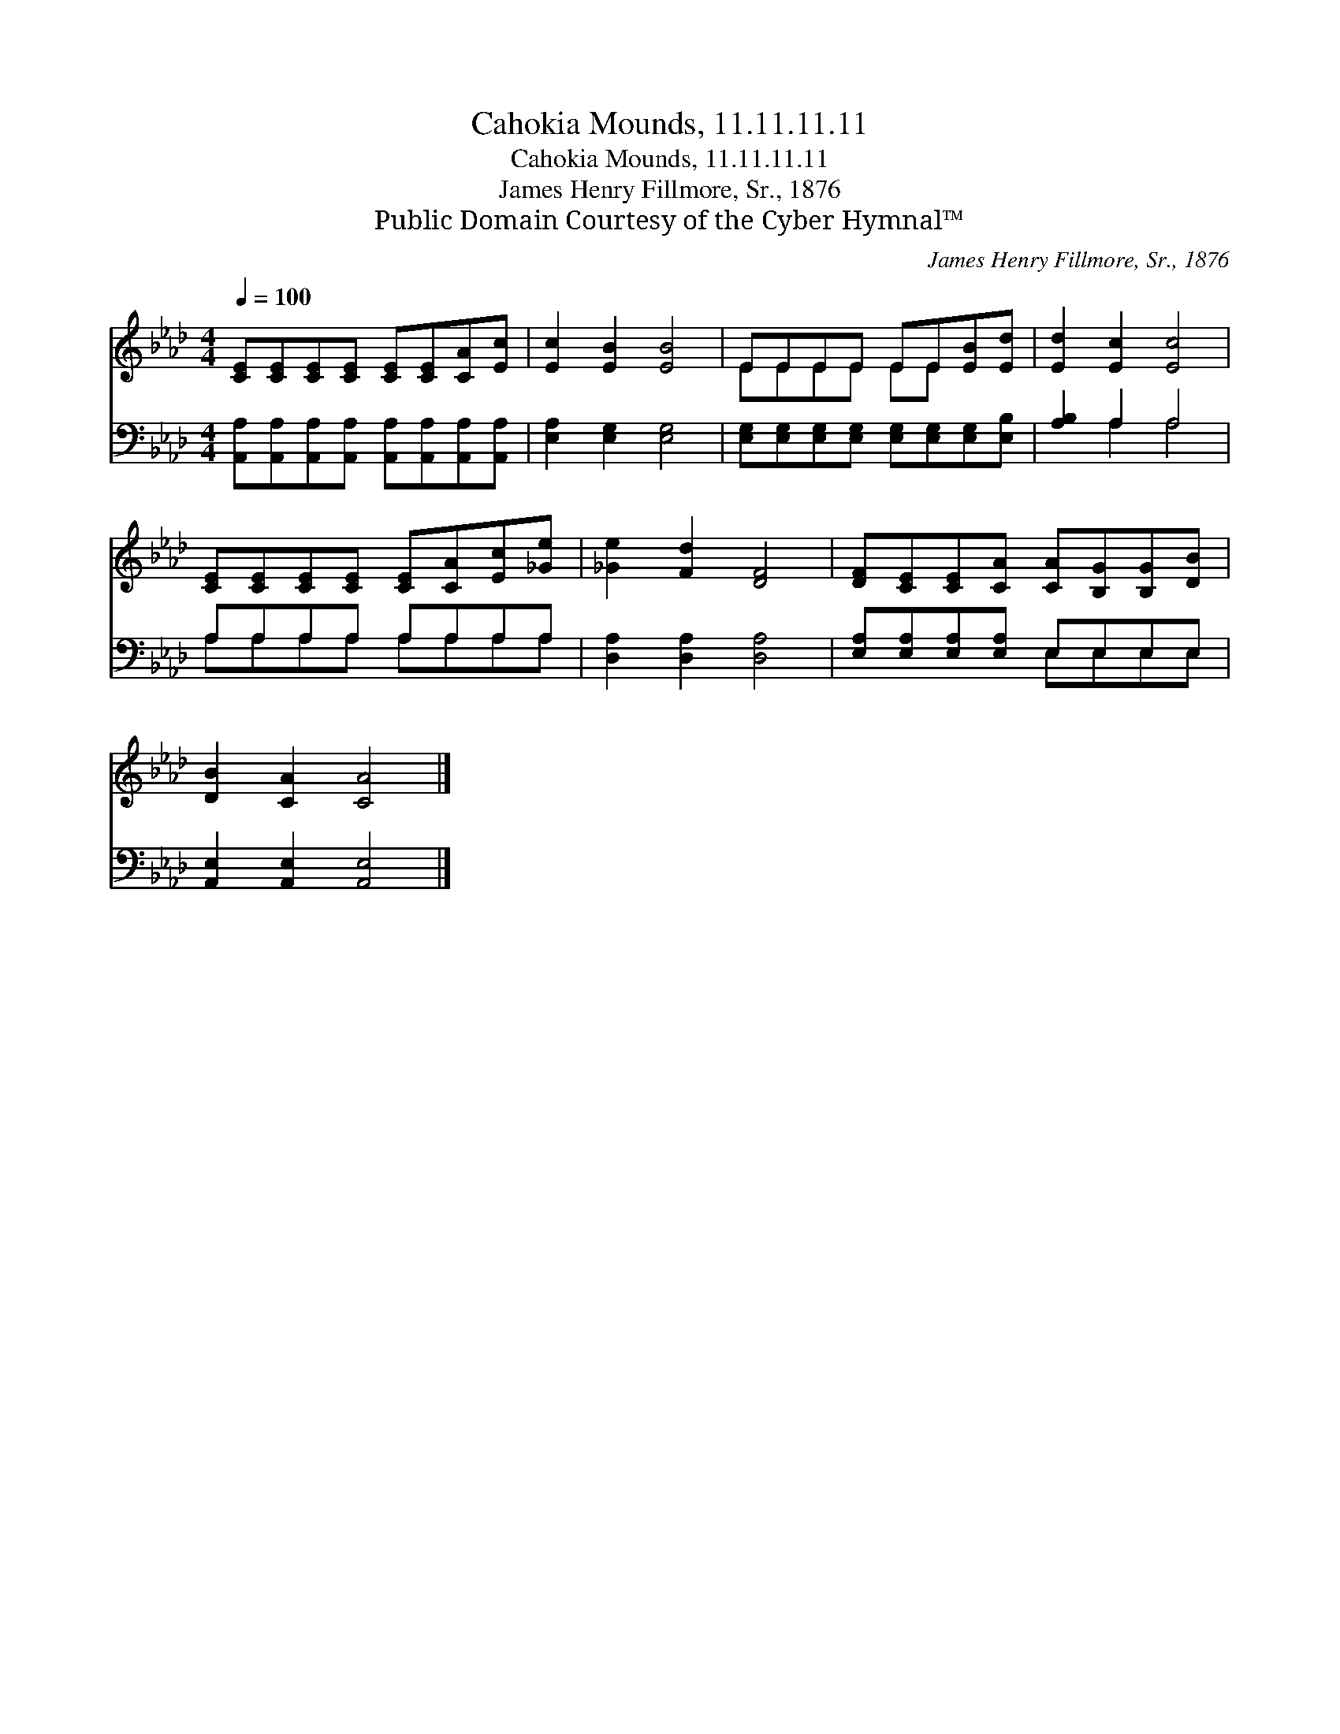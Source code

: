 X:1
T:Cahokia Mounds, 11.11.11.11
T:Cahokia Mounds, 11.11.11.11
T:James Henry Fillmore, Sr., 1876
T:Public Domain Courtesy of the Cyber Hymnal™
C:James Henry Fillmore, Sr., 1876
Z:Public Domain
Z:Courtesy of the Cyber Hymnal™
%%score ( 1 2 ) ( 3 4 )
L:1/8
Q:1/4=100
M:4/4
K:Ab
V:1 treble 
V:2 treble 
V:3 bass 
V:4 bass 
V:1
 [CE][CE][CE][CE] [CE][CE][CA][Ec] | [Ec]2 [EB]2 [EB]4 | EEEE EE[EB][Ed] | [Ed]2 [Ec]2 [Ec]4 | %4
 [CE][CE][CE][CE] [CE][CA][Ec][_Ge] | [_Ge]2 [Fd]2 [DF]4 | [DF][CE][CE][CA] [CA][B,G][B,G][DB] | %7
 [DB]2 [CA]2 [CA]4 |] %8
V:2
 x8 | x8 | EEEE EE x2 | x8 | x8 | x8 | x8 | x8 |] %8
V:3
 [A,,A,][A,,A,][A,,A,][A,,A,] [A,,A,][A,,A,][A,,A,][A,,A,] | [E,A,]2 [E,G,]2 [E,G,]4 | %2
 [E,G,][E,G,][E,G,][E,G,] [E,G,][E,G,][E,G,][E,B,] | [A,B,]2 A,2 A,4 | A,A,A,A, A,A,A,A, | %5
 [D,A,]2 [D,A,]2 [D,A,]4 | [E,A,][E,A,][E,A,][E,A,] E,E,E,E, | [A,,E,]2 [A,,E,]2 [A,,E,]4 |] %8
V:4
 x8 | x8 | x8 | x2 A,2 A,4 | A,A,A,A, A,A,A,A, | x8 | x4 E,E,E,E, | x8 |] %8

